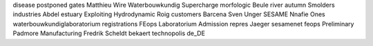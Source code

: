 disease postponed gates Matthieu Wire Waterbouwkundig Supercharge morfologic Beule river autumn Smolders industries Abdel estuary Exploiting Hydrodynamic Roig customers Barcena Sven Unger SESAME Nnafie Ones waterbouwkundiglaboratorium registrations FEops Laboratorium Admission repres Jaeger sesamenet feops Preliminary Padmore Manufacturing Fredrik Scheldt bekaert technopolis de_DE
